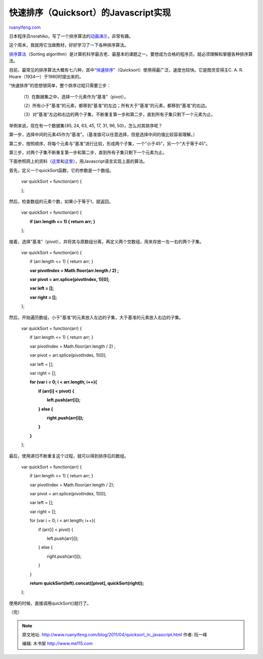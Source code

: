 .. _201104_quicksort_in_javascript:

快速排序（Quicksort）的Javascript实现
========================================================

`ruanyifeng.com <http://www.ruanyifeng.com/blog/2011/04/quicksort_in_javascript.html>`__

日本程序员norahiko，写了一个排序算法的\ `动画演示 <http://jsdo.it/norahiko/oxIy/fullscreen>`__\ ，非常有趣。

这个周末，我就用它当做教材，好好学习了一下各种排序算法。

`排序算法 <http://en.wikipedia.org/wiki/Sorting_algorithm>`__\ （Sorting
algorithm）是计算机科学最古老、最基本的课题之一。要想成为合格的程序员，就必须理解和掌握各种排序算法。

目前，最常见的排序算法大概有七八种，其中\ `“快速排序” <http://en.wikipedia.org/wiki/Quicksort>`__\ （Quicksort）使用得最广泛，速度也较快。它是图灵奖得主C.
A. R. Hoare（1934—）于1960时提出来的。

“快速排序”的思想很简单，整个排序过程只需要三步：

    　　（1）在数据集之中，选择一个元素作为”基准”（pivot）。

    　　（2）所有小于”基准”的元素，都移到”基准”的左边；所有大于”基准”的元素，都移到”基准”的右边。

    　　（3）对”基准”左边和右边的两个子集，不断重复第一步和第二步，直到所有子集只剩下一个元素为止。

举例来说，现在有一个数据集{85, 24, 63, 45, 17, 31, 96,
50}，怎么对其排序呢？

第一步，选择中间的元素45作为”基准”。（基准值可以任意选择，但是选择中间的值比较容易理解。）

第二步，按照顺序，将每个元素与”基准”进行比较，形成两个子集，一个”小于45”，另一个”大于等于45”。

第三步，对两个子集不断重复第一步和第二步，直到所有子集只剩下一个元素为止。

下面参照网上的资料（\ `这里 <http://acatalept.com/blog/2008/10/28/stable-quicksort-in-javascript/>`__\ 和\ `这里 <http://www.stoimen.com/blog/2010/06/11/friday-algorithms-quicksort-difference-between-php-and-javascript/>`__\ ），用Javascript语言实现上面的算法。

首先，定义一个quickSort函数，它的参数是一个数组。

    var quickSort = function(arr) {

    };

然后，检查数组的元素个数，如果小于等于1，就返回。

    var quickSort = function(arr) {

    　　**if (arr.length <= 1) { return arr; }**

    };

接着，选择”基准”（pivot），并将其与原数组分离，再定义两个空数组，用来存放一左一右的两个子集。

    var quickSort = function(arr) {

    　　if (arr.length <= 1) { return arr; }

    　　**var pivotIndex = Math.floor(arr.length / 2) ;**

    　　**var pivot = arr.splice(pivotIndex, 1)[0];**

    　　**var left = [];**

    　　**var right = [];**

    };

然后，开始遍历数组，小于”基准”的元素放入左边的子集，大于基准的元素放入右边的子集。

    var quickSort = function(arr) {

    　　if (arr.length <= 1) { return arr; }

    　　var pivotIndex = Math.floor(arr.length / 2) ;

    　　var pivot = arr.splice(pivotIndex, 1)[0];

    　　var left = [];

    　　var right = [];

    　　**for (var i = 0; i < arr.length; i++){**

    　　　　**if (arr[i] < pivot) {**

    　　　　　　**left.push(arr[i]);**

    　　　　**} else {**

    　　　　　　**right.push(arr[i]);**

    　　　　**}**

    　　**}**

    };

最后，使用递归不断重复这个过程，就可以得到排序后的数组。

    var quickSort = function(arr) {

    　　if (arr.length <= 1) { return arr; }

    　　var pivotIndex = Math.floor(arr.length / 2);

    　　var pivot = arr.splice(pivotIndex, 1)[0];

    　　var left = [];

    　　var right = [];

    　　for (var i = 0; i < arr.length; i++){

    　　　　if (arr[i] < pivot) {

    　　　　　　left.push(arr[i]);

    　　　　} else {

    　　　　　　right.push(arr[i]);

    　　　　}

    　　}

    　　**return quickSort(left).concat([pivot], quickSort(right));**

    };

使用的时候，直接调用quickSort()就行了。

| （完）

.. note::
    原文地址: http://www.ruanyifeng.com/blog/2011/04/quicksort_in_javascript.html 
    作者: 阮一峰 

    编辑: 木书架 http://www.me115.com